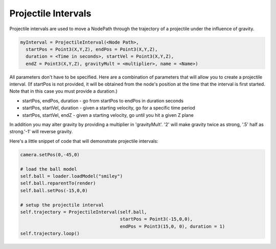 .. _projectile-intervals:

Projectile Intervals
====================

Projectile intervals are used to move a NodePath through the trajectory of a
projectile under the influence of gravity.



.. code-block:: python

    myInterval = ProjectileInterval(<Node Path>,
      startPos = Point3(X,Y,Z), endPos = Point3(X,Y,Z),
      duration = <Time in seconds>, startVel = Point3(X,Y,Z),
      endZ = Point3(X,Y,Z), gravityMult = <multiplier>, name = <Name>)



All parameters don't have to be specified. Here are a combination of
parameters that will allow you to create a projectile interval. (If startPos
is not provided, it will be obtained from the node's position at the time that
the interval is first started. Note that in this case you must provide a
duration.)

-  startPos, endPos, duration - go from startPos to endPos in duration seconds
-  startPos, startVel, duration - given a starting velocity, go for a specific
   time period
-  startPos, startVel, endZ - given a starting velocity, go until you hit a
   given Z plane


In addition you may alter gravity by providing a multiplier in 'gravityMult'.
'2' will make gravity twice as strong, '.5' half as strong.'-1' will reverse
gravity.

Here's a little snippet of code that will demonstrate projectile intervals:



.. code-block:: python

    camera.setPos(0,-45,0)
    
    # load the ball model
    self.ball = loader.loadModel("smiley")
    self.ball.reparentTo(render)
    self.ball.setPos(-15,0,0)
    
    # setup the projectile interval
    self.trajectory = ProjectileInterval(self.ball,
                                         startPos = Point3(-15,0,0),
                                         endPos = Point3(15,0, 0), duration = 1)
    self.trajectory.loop()


